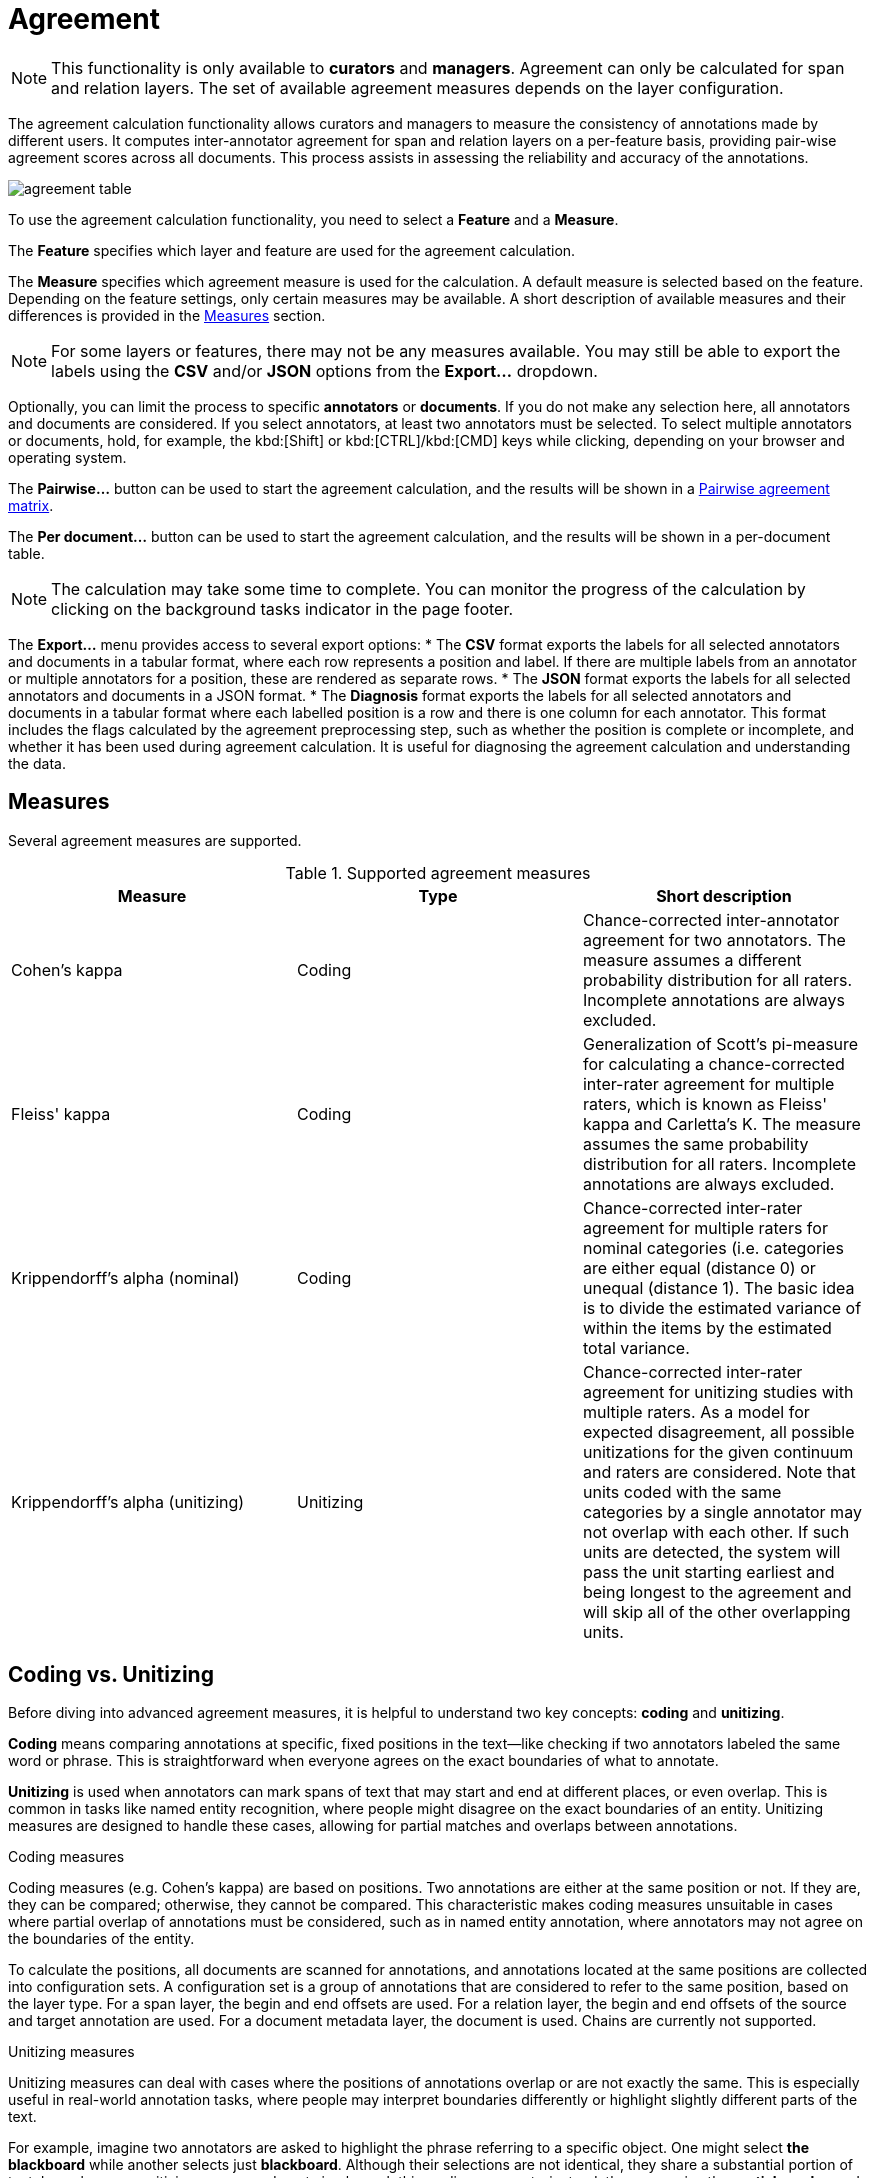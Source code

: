 // Licensed to the Technische Universität Darmstadt under one
// or more contributor license agreements.  See the NOTICE file
// distributed with this work for additional information
// regarding copyright ownership.  The Technische Universität Darmstadt 
// licenses this file to you under the Apache License, Version 2.0 (the
// "License"); you may not use this file except in compliance
// with the License.
//  
// http://www.apache.org/licenses/LICENSE-2.0
// 
// Unless required by applicable law or agreed to in writing, software
// distributed under the License is distributed on an "AS IS" BASIS,
// WITHOUT WARRANTIES OR CONDITIONS OF ANY KIND, either express or implied.
// See the License for the specific language governing permissions and
// limitations under the License.

[[sect_agreement]]
= Agreement

NOTE: This functionality is only available to *curators* and *managers*. 
Agreement can only be calculated for span and relation layers. 
The set of available agreement measures depends on the layer configuration.

[.i7n-assistant]
--
The agreement calculation functionality allows curators and managers to measure the consistency of annotations made by different users. 
It computes inter-annotator agreement for span and relation layers on a per-feature basis, providing pair-wise agreement scores across all documents. 
This process assists in assessing the reliability and accuracy of the annotations. 

image::images/agreement_table.png[align="center"]

To use the agreement calculation functionality, you need to select a *Feature* and a *Measure*. 

The *Feature* specifies which layer and feature are used for the agreement calculation. 

The *Measure* specifies which agreement measure is used for the calculation. 
A default measure is selected based on the feature. 
Depending on the feature settings, only certain measures may be available. 
A short description of available measures and their differences is provided in the <<sect_agreement_measures, Measures>> section. 

NOTE: For some layers or features, there may not be any measures available. 
      You may still be able to export the labels using the *CSV* and/or *JSON* options from the *Export...* dropdown. 

Optionally, you can limit the process to specific *annotators* or *documents*. 
If you do not make any selection here, all annotators and documents are considered. 
If you select annotators, at least two annotators must be selected. 
To select multiple annotators or documents, hold, for example, the kbd:[Shift] or kbd:[CTRL]/kbd:[CMD] keys while clicking, depending on your browser and operating system. 

The *Pairwise...* button can be used to start the agreement calculation, and the results will be shown in a <<sect_agreement_matrix,Pairwise agreement matrix>>. 

The *Per document...* button can be used to start the agreement calculation, and the results will be shown in a per-document table. 

NOTE: The calculation may take some time to complete. 
      You can monitor the progress of the calculation by clicking on the background tasks indicator in the page footer. 

The *Export...* menu provides access to several export options: 
* The *CSV* format exports the labels for all selected annotators and documents in a tabular format, where each row represents a position and label. 
  If there are multiple labels from an annotator or multiple annotators for a position, these are rendered as separate rows. 
* The *JSON* format exports the labels for all selected annotators and documents in a JSON format. 
* The *Diagnosis* format exports the labels for all selected annotators and documents in a tabular format where each labelled position is a row and there is one column for each annotator. 
  This format includes the flags calculated by the agreement preprocessing step, such as whether the position is complete or incomplete, and whether it has been used during agreement calculation. 
  It is useful for diagnosing the agreement calculation and understanding the data. 
--

[[sect_agreement_measures]]
== Measures

Several agreement measures are supported.

.Supported agreement measures
|====
| Measure | Type | Short description

| Cohen's kappa
| Coding
| Chance-corrected inter-annotator agreement for two annotators.
The measure assumes a different probability distribution for all raters.
Incomplete annotations are always excluded.

| Fleiss' kappa
| Coding
| Generalization of Scott's pi-measure for calculating a chance-corrected inter-rater agreement for multiple raters, which is known as Fleiss' kappa and Carletta's K.
The measure assumes the same probability distribution for all raters.
Incomplete annotations are always excluded.

| Krippendorff's alpha (nominal)
| Coding
| Chance-corrected inter-rater agreement for multiple raters for nominal categories (i.e. categories are either equal (distance 0) or unequal (distance 1).
The basic idea is to divide the estimated variance of within the items by the estimated total variance.

| Krippendorff's alpha (unitizing)
| Unitizing
| Chance-corrected inter-rater agreement for unitizing studies with multiple raters.
As a model for expected disagreement, all possible unitizations for the given continuum and raters are considered.
Note that units coded with the same categories by a single annotator may not overlap with each other.
If such units are detected, the system will pass the unit starting earliest and being longest to the agreement and will skip all of the other overlapping units. 
|====


== Coding vs. Unitizing

Before diving into advanced agreement measures, it is helpful to understand two key concepts: *coding* and *unitizing*.

*Coding* means comparing annotations at specific, fixed positions in the text—like checking if two annotators labeled the same word or phrase.
This is straightforward when everyone agrees on the exact boundaries of what to annotate.

*Unitizing* is used when annotators can mark spans of text that may start and end at different places, or even overlap.
This is common in tasks like named entity recognition, where people might disagree on the exact boundaries of an entity.
Unitizing measures are designed to handle these cases, allowing for partial matches and overlaps between annotations.

.Coding measures
Coding measures (e.g. Cohen's kappa) are based on positions. 
Two annotations are either at the same position or not. 
If they are, they can be compared; otherwise, they cannot be compared. 
This characteristic makes coding measures unsuitable in cases where partial overlap of annotations must be considered, such as in named entity annotation, where annotators may not agree on the boundaries of the entity. 

To calculate the positions, all documents are scanned for annotations, and annotations located at the same positions are collected into configuration sets. 
A configuration set is a group of annotations that are considered to refer to the same position, based on the layer type. 
For a span layer, the begin and end offsets are used. 
For a relation layer, the begin and end offsets of the source and target annotation are used. 
For a document metadata layer, the document is used.
Chains are currently not supported. 

.Unitizing measures
Unitizing measures can deal with cases where the positions of annotations overlap or are not exactly the same. 
This is especially useful in real-world annotation tasks, where people may interpret boundaries differently or highlight slightly different parts of the text.

For example, imagine two annotators are asked to highlight the phrase referring to a specific object. One might select *the blackboard* while another selects just *blackboard*. 
Although their selections are not identical, they share a substantial portion of text. In such cases, unitizing measures do not simply mark this as disagreement—instead, they recognize the *partial overlap* and give partial credit for the shared part.
Partial overlap agreement is calculated based the character overlap, not on the token overlap.
That means, if one annotator annotates *the blackboard* and another annotator annotates only *blackboard*, the partial overlap is comparatively high because *blackboard* is a substantial portion of the span, even though an entire word is missing from the first annotator's span.
Relation and chain layers are presently not supported by the unitizing measures.
For document metadata layers, partial overlap is not applicable, as the entire document is considered as a single position.

== Incomplete annotations

When using coding measures, there is the concept of *incomplete annotations*. 
An annotation is incomplete if at least one annotator has not provided a label for a given position. 
In pairwise comparisons, this means one annotator has made a label and the other has not. 

Positions are matched based on the spans or relation endpoints chosen by annotators. 
If one annotator labels *the blackboard* and another labels only *blackboard*, these are treated as two separate positions. 
Both are considered incomplete because not all annotators labeled the same span. 

Some agreement measures cannot handle incomplete annotations. 
These measures require every annotator to provide a label for each position. 
If a measure cannot handle incomplete annotations, those positions are *excluded* from the calculation. 
Note that this exclusion may lead to misleading results. 
For example, results may appear overly positive because potential disagreements were not considered. 
If the annotators disagreed on the *blackboard*/*the blackboard* position but then agree with position and label on *chalk* later in the same document, the agreement score will be perfect because it is based only on the *chalk* position. 

This can affect the agreement score. 
For example, if annotators only agree on one word, only that word is counted. 
The agreement score may appear perfect even if they disagreed elsewhere. 

Measures like Fleiss' kappa and Cohen's kappa cannot handle incomplete annotations. 
They should only be used when all annotators are required to label every position, such as in part-of-speech tagging. 

It is recommended to use a measure that supports incomplete data (missing labels), or a unitizing measure that can provide partial agreement scores. 

.Distinction between "no annotation", "empty", and "null"
* *No annotation*: The annotator did not create an annotation at the given position.
  This means there is no annotation object at all for that position.
* *Empty*: The annotator created an annotation, but the feature value is an empty string (`""`).
  This is a valid label and is included in the agreement calculation.
* *Null*: The annotator created an annotation, but the feature value is `null`.
  This is treated the same as an empty string in the agreement calculation.

For example:
- If annotator 1 does not annotate a position and annotator 2 assigns the label `bar`, this is considered "no annotation" vs. a label.
- If annotator 1 assigns an empty string and annotator 2 assigns `bar`, this is "empty" vs. a label.
- If annotator 1 assigns `null` and annotator 2 assigns an empty string, this is "null" vs. "empty" and is treated as agreement.


.Possible combinations for agreement
|====
| Feature value annotator 1 | Feature value annotator 2 | Agreement | Complete

| `foo`
| `foo`
| yes
| yes

| `foo`
| `bar`
| no
| yes

| *no annotation*
| `bar`
| no
| no

| *empty*
| `bar`
| no
| yes

| *empty*
| *empty*
| yes
| yes

| *null*
| *empty*
| yes
| yes

| *empty*
| *no annotation*
| no
| no

|====

== Stacked annotations

Multiple interpretations in the form of stacked annotations are not supported in the agreement calculation. 
This also includes relations for which source or target spans are stacked.


[[sect_agreement_matrix]]
== Pairwise agreement matrix

To calculate the pairwise agreement, the measure is applied pairs of documents, each document containing annotations from one annotator.
If an annotator has not yet annotated a document, the original state of the document after the import is considered.
To calculate the overall agreement between two annotators over all documents, the average of the per-document agreements is used. 

The lower part of the agreement matrix displays how many configuration sets were used to calculate agreement and how many were found in total. 
The upper part of the agreement matrix displays the pairwise agreement scores.

Annotations for a given position are considered complete when both annotators have made an annotation. 
Unless the agreement measure supports `null` values (i.e. missing annotations), incomplete annotations are implicitly excluded from the agreement calculation.
If the agreement measure does support incomplete annotations, then excluding them or not is the users' choice.
